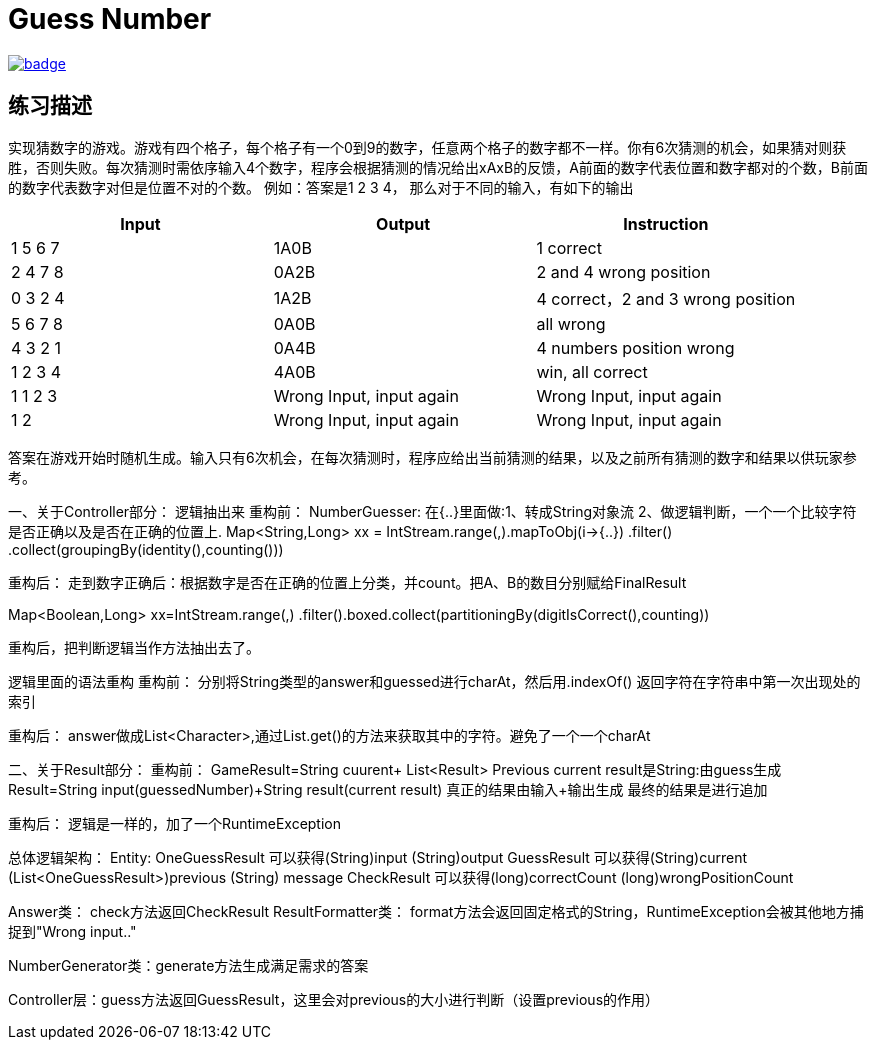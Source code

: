 = Guess Number

image::https://github.com/kbyyd24/guess-number-practice/workflows/day-1/badge.svg[link="https://github.com/kbyyd24/guess-number-practice/actions"]

== 练习描述

实现猜数字的游戏。游戏有四个格子，每个格子有一个0到9的数字，任意两个格子的数字都不一样。你有6次猜测的机会，如果猜对则获胜，否则失败。每次猜测时需依序输入4个数字，程序会根据猜测的情况给出xAxB的反馈，A前面的数字代表位置和数字都对的个数，B前面的数字代表数字对但是位置不对的个数。
例如：答案是1 2 3 4， 那么对于不同的输入，有如下的输出

|===
| Input | Output | Instruction

| 1 5 6 7
| 1A0B
| 1 correct

| 2 4 7 8
| 0A2B
| 2 and 4 wrong position

| 0 3 2 4
| 1A2B
| 4 correct，2 and 3 wrong position

| 5 6 7 8
| 0A0B
| all wrong

| 4 3 2 1
| 0A4B
| 4 numbers position wrong

| 1 2 3 4
| 4A0B
| win, all correct

| 1 1 2 3
| Wrong Input, input again
| Wrong Input, input again

| 1 2
| Wrong Input, input again
| Wrong Input, input again
|===

答案在游戏开始时随机生成。输入只有6次机会，在每次猜测时，程序应给出当前猜测的结果，以及之前所有猜测的数字和结果以供玩家参考。

一、关于Controller部分：
逻辑抽出来
重构前：
NumberGuesser:
在{..}里面做:1、转成String对象流 2、做逻辑判断，一个一个比较字符是否正确以及是否在正确的位置上.
Map<String,Long> xx = IntStream.range(,).mapToObj(i->{..})
    .filter() .collect(groupingBy(identity(),counting()))

重构后：
走到数字正确后：根据数字是否在正确的位置上分类，并count。把A、B的数目分别赋给FinalResult

Map<Boolean,Long> xx=IntStream.range(,)
    .filter().boxed.collect(partitioningBy(digitIsCorrect(),counting))

重构后，把判断逻辑当作方法抽出去了。

逻辑里面的语法重构
重构前：
分别将String类型的answer和guessed进行charAt，然后用.indexOf() 返回字符在字符串中第一次出现处的索引

重构后：
answer做成List<Character>,通过List.get()的方法来获取其中的字符。避免了一个一个charAt

二、关于Result部分：
重构前：
GameResult=String cuurent+ List<Result> Previous
current result是String:由guess生成
Result=String input(guessedNumber)+String result(current result) 真正的结果由输入+输出生成
最终的结果是进行追加

重构后：
逻辑是一样的，加了一个RuntimeException


总体逻辑架构：
Entity:
OneGuessResult 可以获得(String)input (String)output
GuessResult 可以获得(String)current (List<OneGuessResult>)previous (String) message
CheckResult 可以获得(long)correctCount (long)wrongPositionCount

Answer类： check方法返回CheckResult
ResultFormatter类： format方法会返回固定格式的String，RuntimeException会被其他地方捕捉到"Wrong input.."

NumberGenerator类：generate方法生成满足需求的答案

Controller层：guess方法返回GuessResult，这里会对previous的大小进行判断（设置previous的作用）
